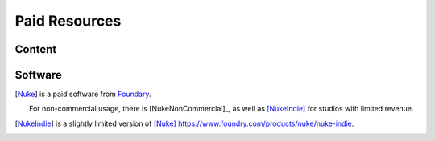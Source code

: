 ==============
Paid Resources
==============

Content
=======

Software
========

.. [Nuke] is a paid software from `Foundary <https://www.foundry.com/products/nuke>`_.

    For non-commercial usage, there is [NukeNonCommercial]_, as well as [NukeIndie]_ for studios with limited revenue.

.. [NukeIndie] is a slightly limited version of [Nuke]_ `<https://www.foundry.com/products/nuke/nuke-indie>`_.
